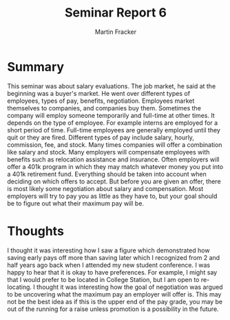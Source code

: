 #+TITLE: Seminar Report 6
#+AUTHOR: Martin Fracker
#+OPTIONS: toc:nil num:nil
#+LATEX_HEADER: \usepackage[margin=1in]{geometry}
* Summary
This seminar was about salary evaluations. The job market, he said at the
beginning was a buyer's market. He went over different types of employees, types
of pay, benefits, negotiation. Employees market themselves to companies, and companies buy
them. Sometimes the company will employ someone temporarily and full-time at
other times. It depends on the type of employee. For example interns are
employed for a short period of time. Full-time employees are generally employed
until they quit or they are fired. Different types of pay include salary,
hourly, commission, fee, and stock. Many times companies will offer a
combination like salary and stock. Many employers will compensate employees with
benefits such as relocation assistance and insurance. Often employers will offer
a 401k program in which they may match whatever money you put into a 401k
retirement fund. Everything should be taken into account when deciding on which
offers to accept. But before you are given an offer, there is most likely some
negotiation about salary and compensation. Most employers will try to pay you as
little as they have to, but your goal should be to figure out what their maximum
pay will be.

* Thoughts
I thought it was interesting how I saw a figure which demonstrated how saving
early pays off more than saving later which I recognized from 2 and half years
ago back when I attended my new student conference. I was happy to hear that it
is okay to have preferences. For example, I might say that I would prefer to be
located in College Station, but I am open to re-locating. I thought it was
interesting how the goal of negotiation was argued to be uncovering what the
maximum pay an employer will offer is. This may not be the best idea as if this
is the upper end of the pay grade, you may be out of the running for a raise
unless promotion is a possibility in the future.
